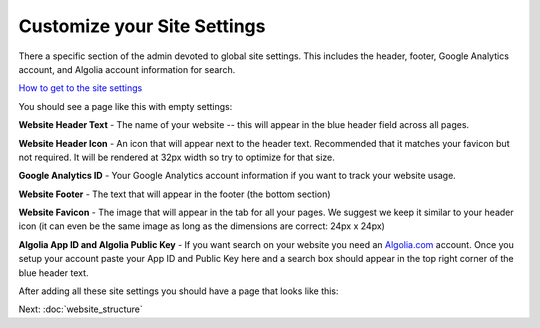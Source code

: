 ============================
Customize your Site Settings
============================
There a specific section of the admin devoted to global site settings. This includes the header, footer, Google Analytics account, and Algolia account information for search.

.. image:: ../_static/tutorial/youtube_icon.png
    :align: left
    :alt: An icon of a movie playing

`How to get to the site settings <https://www.youtube.com/watch?v=GQfbZNYFCy4&feature=youtu.be>`_

You should see a page like this with empty settings:

.. image:: ../_static/tutorial/site_settings.png
    :alt: Empty site settings



.. image:: ../_static/tutorial/definition_icon.png
    :align: left
    :alt: A magnifying glass

**Website Header Text** - The name of your website -- this will appear in the blue header field across all pages.

.. image:: ../_static/tutorial/definition_icon.png
    :align: left
    :alt: A magnifying glass

**Website Header Icon** - An icon that will appear next to the header text. Recommended that it matches your favicon
but not required. It will be rendered at 32px width so try to optimize for that size.

.. image:: ../_static/tutorial/definition_icon.png
    :align: left
    :alt: A magnifying glass

**Google Analytics ID** - Your Google Analytics account information if you want to track your website usage.

.. image:: ../_static/tutorial/definition_icon.png
    :align: left
    :alt: A magnifying glass

**Website Footer** - The text that will appear in the footer (the bottom section)

.. image:: ../_static/tutorial/definition_icon.png
    :align: left
    :alt: A magnifying glass

**Website Favicon** - The image that will appear in the tab for all your pages. We suggest we keep it similar to your
header icon (it can even be the same image as long as the dimensions are correct: 24px x 24px)

.. image:: ../_static/tutorial/definition_icon.png
    :align: left
    :alt: A magnifying glass

**Algolia App ID and Algolia Public Key** - If you want search on your website you need an
`Algolia.com <http://www.algolia.com>`_ account. Once you setup your account paste your App ID and Public Key
here and a search box should appear in the top right corner of the blue header text.

After adding all these site settings you should have a page that looks like this:

.. image:: ../_static/tutorial/basic_site_settings.png
    :align: left
    :alt: A homepage with the basic site settings filled out


Next: :doc:`website_structure`